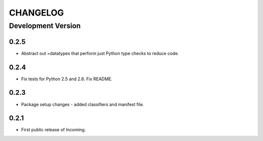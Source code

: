 CHANGELOG
---------

Development Version
+++++++++++++++++++

0.2.5
*****

* Abstract out =datatypes that perform just Python type checks to reduce code.

0.2.4
*****

* Fix tests for Python 2.5 and 2.6. Fix README.

0.2.3
*****

* Package setup changes - added classifiers and manifest file.

0.2.1
*****

* First public release of Incoming.
